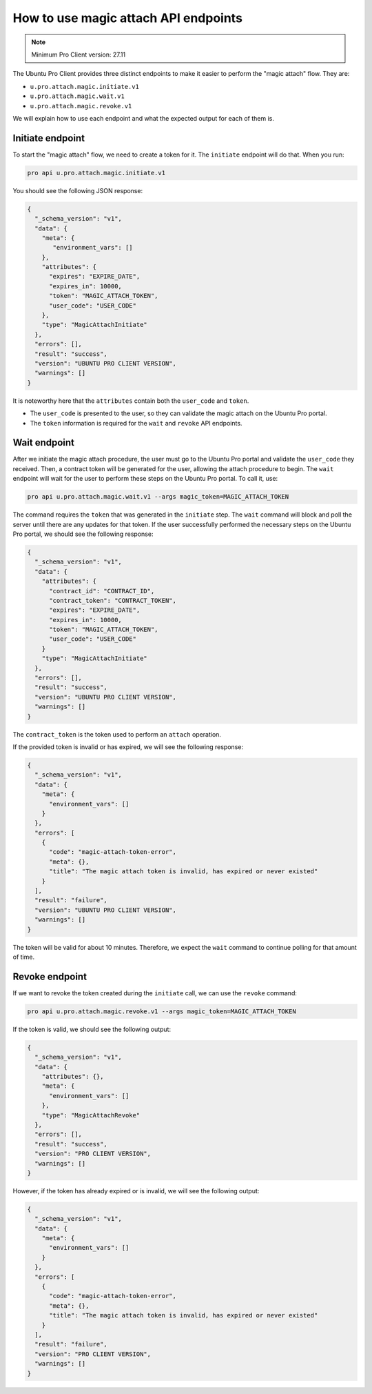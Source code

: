 .. _magic_attach_endpoints:

How to use magic attach API endpoints
*************************************

.. note:: 
   Minimum Pro Client version: 27.11

The Ubuntu Pro Client provides three distinct endpoints to make it easier to
perform the "magic attach" flow. They are:

* ``u.pro.attach.magic.initiate.v1``
* ``u.pro.attach.magic.wait.v1``
* ``u.pro.attach.magic.revoke.v1``

We will explain how to use each endpoint and what the expected output for each
of them is.

Initiate endpoint
=================

To start the "magic attach" flow, we need to create a token for it. The
``initiate`` endpoint will do that. When you run:

.. code-block:: bash

   pro api u.pro.attach.magic.initiate.v1

You should see the following JSON response:

.. code-block:: json

    {
      "_schema_version": "v1",
      "data": {
        "meta": {
           "environment_vars": []
        },
        "attributes": {
          "expires": "EXPIRE_DATE",
          "expires_in": 10000,
          "token": "MAGIC_ATTACH_TOKEN",
          "user_code": "USER_CODE"
        },
        "type": "MagicAttachInitiate"
      },
      "errors": [],
      "result": "success",
      "version": "UBUNTU PRO CLIENT VERSION",
      "warnings": []
    }

It is noteworthy here that the ``attributes`` contain both the ``user_code``
and ``token``.

* The ``user_code`` is presented to the user, so they can validate the magic
  attach on the Ubuntu Pro portal.
* The ``token`` information is required for the ``wait`` and ``revoke`` API
  endpoints.

Wait endpoint
=============

After we initiate the magic attach procedure, the user must go to the Ubuntu
Pro portal and validate the ``user_code`` they received. Then, a contract token
will be generated for the user, allowing the attach procedure to begin. The
``wait`` endpoint will wait for the user to perform these steps on the Ubuntu
Pro portal. To call it, use:

.. code-block:: bash

   pro api u.pro.attach.magic.wait.v1 --args magic_token=MAGIC_ATTACH_TOKEN

The command requires the ``token`` that was generated in the ``initiate`` step.
The ``wait`` command will block and poll the server until there are any updates
for that token. If the user successfully performed the necessary steps on the
Ubuntu Pro portal, we should see the following response:

.. code-block:: json

    {
      "_schema_version": "v1",
      "data": {
        "attributes": {
          "contract_id": "CONTRACT_ID",
          "contract_token": "CONTRACT_TOKEN",
          "expires": "EXPIRE_DATE",
          "expires_in": 10000,
          "token": "MAGIC_ATTACH_TOKEN",
          "user_code": "USER_CODE"
        }
        "type": "MagicAttachInitiate"
      },
      "errors": [],
      "result": "success",
      "version": "UBUNTU PRO CLIENT VERSION",
      "warnings": []
    }

The ``contract_token`` is the token used to perform an ``attach`` operation.

If the provided token is invalid or has expired, we will see the following
response:

.. code-block:: json

    {
      "_schema_version": "v1",
      "data": {
        "meta": {
          "environment_vars": []
        }
      },
      "errors": [
        {
          "code": "magic-attach-token-error",
          "meta": {},
          "title": "The magic attach token is invalid, has expired or never existed"
        }
      ],
      "result": "failure",
      "version": "UBUNTU PRO CLIENT VERSION",
      "warnings": []
    }

The token will be valid for about 10 minutes. Therefore, we expect the ``wait``
command to continue polling for that amount of time.

Revoke endpoint
===============

If we want to revoke the token created during the ``initiate`` call, we can use
the ``revoke`` command:

.. code-block:: bash

   pro api u.pro.attach.magic.revoke.v1 --args magic_token=MAGIC_ATTACH_TOKEN

If the token is valid, we should see the following output:

.. code-block:: json

    {
      "_schema_version": "v1",
      "data": {
        "attributes": {},
        "meta": {
          "environment_vars": []
        },
        "type": "MagicAttachRevoke"
      },
      "errors": [],
      "result": "success",
      "version": "PRO CLIENT VERSION",
      "warnings": []
    }

However, if the token has already expired or is invalid, we will see the
following output:

.. code-block:: json

    {
      "_schema_version": "v1",
      "data": {
        "meta": {
          "environment_vars": []
        }
      },
      "errors": [
        {
          "code": "magic-attach-token-error",
          "meta": {},
          "title": "The magic attach token is invalid, has expired or never existed"
        }
      ],
      "result": "failure",
      "version": "PRO CLIENT VERSION",
      "warnings": []
    }

